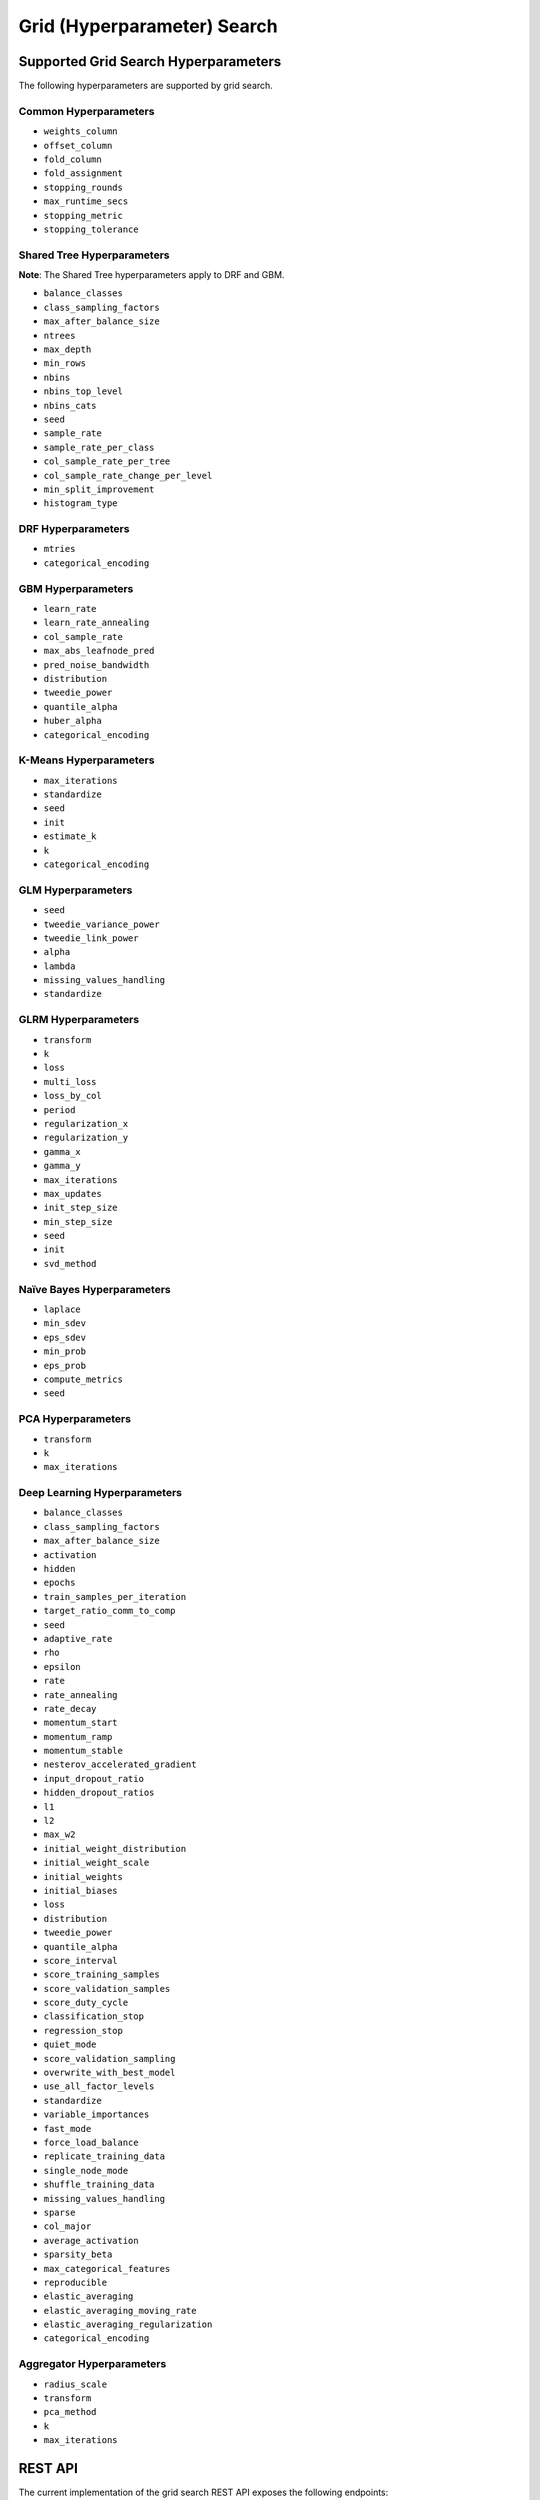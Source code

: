 Grid (Hyperparameter) Search
============================

Supported Grid Search Hyperparameters
-------------------------------------

The following hyperparameters are supported by grid search.

Common Hyperparameters
~~~~~~~~~~~~~~~~~~~~~~

-  ``weights_column``
-  ``offset_column``
-  ``fold_column``
-  ``fold_assignment``
-  ``stopping_rounds``
-  ``max_runtime_secs``
-  ``stopping_metric``
-  ``stopping_tolerance``

Shared Tree Hyperparameters
~~~~~~~~~~~~~~~~~~~~~~~~~~~

**Note**: The Shared Tree hyperparameters apply to DRF and GBM.

-  ``balance_classes``
-  ``class_sampling_factors``
-  ``max_after_balance_size``
-  ``ntrees``
-  ``max_depth``
-  ``min_rows``
-  ``nbins``
-  ``nbins_top_level``
-  ``nbins_cats``
-  ``seed``
-  ``sample_rate``
-  ``sample_rate_per_class``
-  ``col_sample_rate_per_tree``
-  ``col_sample_rate_change_per_level``
-  ``min_split_improvement``
-  ``histogram_type``

DRF Hyperparameters
~~~~~~~~~~~~~~~~~~~

-  ``mtries``
-  ``categorical_encoding``

GBM Hyperparameters
~~~~~~~~~~~~~~~~~~~

-  ``learn_rate``
-  ``learn_rate_annealing``
-  ``col_sample_rate``
-  ``max_abs_leafnode_pred``
-  ``pred_noise_bandwidth``
-  ``distribution``
-  ``tweedie_power``
-  ``quantile_alpha``
-  ``huber_alpha``
-  ``categorical_encoding``

K-Means Hyperparameters
~~~~~~~~~~~~~~~~~~~~~~~

-  ``max_iterations``
-  ``standardize``
-  ``seed``
-  ``init``
-  ``estimate_k``
-  ``k``
-  ``categorical_encoding``

GLM Hyperparameters
~~~~~~~~~~~~~~~~~~~

-  ``seed``
-  ``tweedie_variance_power``
-  ``tweedie_link_power``
-  ``alpha``
-  ``lambda``
-  ``missing_values_handling``
-  ``standardize``

GLRM Hyperparameters
~~~~~~~~~~~~~~~~~~~~

-  ``transform``
-  ``k``
-  ``loss``
-  ``multi_loss``
-  ``loss_by_col``
-  ``period``
-  ``regularization_x``
-  ``regularization_y``
-  ``gamma_x``
-  ``gamma_y``
-  ``max_iterations``
-  ``max_updates``
-  ``init_step_size``
-  ``min_step_size``
-  ``seed``
-  ``init``
-  ``svd_method``

Naïve Bayes Hyperparameters
~~~~~~~~~~~~~~~~~~~~~~~~~~~

-  ``laplace``
-  ``min_sdev``
-  ``eps_sdev``
-  ``min_prob``
-  ``eps_prob``
-  ``compute_metrics``
-  ``seed``

PCA Hyperparameters
~~~~~~~~~~~~~~~~~~~

-  ``transform``
-  ``k``
-  ``max_iterations``

Deep Learning Hyperparameters
~~~~~~~~~~~~~~~~~~~~~~~~~~~~~

-  ``balance_classes``
-  ``class_sampling_factors``
-  ``max_after_balance_size``
-  ``activation``
-  ``hidden``
-  ``epochs``
-  ``train_samples_per_iteration``
-  ``target_ratio_comm_to_comp``
-  ``seed``
-  ``adaptive_rate``
-  ``rho``
-  ``epsilon``
-  ``rate``
-  ``rate_annealing``
-  ``rate_decay``
-  ``momentum_start``
-  ``momentum_ramp``
-  ``momentum_stable``
-  ``nesterov_accelerated_gradient``
-  ``input_dropout_ratio``
-  ``hidden_dropout_ratios``
-  ``l1``
-  ``l2``
-  ``max_w2``
-  ``initial_weight_distribution``
-  ``initial_weight_scale``
-  ``initial_weights``
-  ``initial_biases``
-  ``loss``
-  ``distribution``
-  ``tweedie_power``
-  ``quantile_alpha``
-  ``score_interval``
-  ``score_training_samples``
-  ``score_validation_samples``
-  ``score_duty_cycle``
-  ``classification_stop``
-  ``regression_stop``
-  ``quiet_mode``
-  ``score_validation_sampling``
-  ``overwrite_with_best_model``
-  ``use_all_factor_levels``
-  ``standardize``
-  ``variable_importances``
-  ``fast_mode``
-  ``force_load_balance``
-  ``replicate_training_data``
-  ``single_node_mode``
-  ``shuffle_training_data``
-  ``missing_values_handling``
-  ``sparse``
-  ``col_major``
-  ``average_activation``
-  ``sparsity_beta``
-  ``max_categorical_features``
-  ``reproducible``
-  ``elastic_averaging``
-  ``elastic_averaging_moving_rate``
-  ``elastic_averaging_regularization``
-  ``categorical_encoding``

Aggregator Hyperparameters
~~~~~~~~~~~~~~~~~~~~~~~~~~

-  ``radius_scale``
-  ``transform``
-  ``pca_method``
-  ``k``
-  ``max_iterations``

REST API
--------

The current implementation of the grid search REST API exposes the
following endpoints:

-  ``GET /<version>/Grids``: List available grids, with optional
   parameters to sort the list by model metric such as MSE
-  ``GET /<version>/Grids/<grid_id>``: Return specified grid
-  ``POST /<version>/Grids/<algo_name>``: Start a new grid search

   -  ``<algo_name>``: Supported algorithm values are
      ``{glm, gbm, drf, kmeans, deeplearning}``

Endpoints accept model-specific parameters (e.g.,
`GBMParametersV3 <https://github.com/h2oai/h2o-3/blob/master/h2o-algos/src/main/java/hex/schemas/GBMV3.java>`__
and an additional parameter called ``hyper_parameters`` which contains a
dictionary of the hyper parameters which will be searched. In this
dictionary an array of values is specified for each searched
hyperparameter.

.. code:: json

    {
      "ntrees":[1,5],
      "learn_rate":[0.1,0.01]
    }

An optional ``search_criteria`` dictionary specifies options for
controlling more advanced search strategies. Currently, full
``Cartesian`` is the default. ``RandomDiscrete`` allows a random search
over the hyperparameter space, with three ways of specifying when to
stop the search: max number of models, max time, and metric-based early
stopping (e.g., stop if MSE hasn't improved by 0.0001 over the 5 best
models). An example is:

.. code:: json

    {
      "strategy": "RandomDiscrete",
      "max_runtime_secs": 600,
      "max_models": 100,
      "stopping_metric": "AUTO",
      "stopping_tolerance": 0.00001,
      "stopping_rounds": 5,
      "seed": 123456
    }

With grid search, each model is built sequentially, allowing users to
view each model as it is built.

Example
~~~~~~~

Invoke a new GBM model grid search by POSTing the following request to
``/99/Grid/gbm``:

.. code:: json

    parms:{hyper_parameters={"ntrees":[1,5],"learn_rate":[0.1,0.01]}, training_frame="filefd41fe7ac0b_csv_1.hex_2", grid_id="gbm_grid_search", response_column="Species"", ignored_columns=[""]}

Grid Search in R
----------------

Grid search in R provides the following capabilities:

-  ``H2OGrid class``: Represents the results of the grid search
-  ``h2o.getGrid(<grid_id>, sort_by, decreasing)``: Display the
   specified grid
-  ``h2o.grid``: Start a new grid search parameterized by

   -  model builder name (e.g., ``gbm``)
   -  model parameters (e.g., ``ntrees=100``)
   -  ``hyper_parameters`` attribute for passing a list of hyper
      parameters (e.g.,
      ``list(ntrees=c(1,100), learn_rate=c(0.1,0.001))``)
   -  ``search_criteria`` optional attribute for specifying more a
      advanced search strategy

Example
~~~~~~~

.. code:: r

    ntrees_opts = c(1, 5)
    learn_rate_opts = c(0.1, 0.01)
    hyper_parameters = list(ntrees = ntrees_opts, learn_rate = learn_rate_opts)
    grid <- h2o.grid("gbm", grid_id="gbm_grid_test", x=1:4, y=5, training_frame=iris.hex, hyper_params = hyper_parameters)
    grid_models <- lapply(grid@model_ids, function(mid) {
        model = h2o.getModel(mid)
      })

Random Hyper-Parameter Grid Search Example
~~~~~~~~~~~~~~~~~~~~~~~~~~~~~~~~~~~~~~~~~~

.. code:: r

    # The following two commands remove any previously installed H2O packages for R.
    if ("package:h2o" %in% search()) { detach("package:h2o", unload=TRUE) }
    if ("h2o" %in% rownames(installed.packages())) { remove.packages("h2o") }

    # Next, we download packages that H2O depends on.
    pkgs <- c("methods","statmod","stats","graphics","RCurl","jsonlite","tools","utils")
    for (pkg in pkgs) {
      if (! (pkg %in% rownames(installed.packages()))) { install.packages(pkg) }
    }

    # Now we download, install and initialize the H2O package for R.
    install.packages("h2o", type="source", repos=(c("http://h2o-release.s3.amazonaws.com/h2o/rel-tukey/7/R")))


    library(h2o)
    h2o.init()
    train <- h2o.importFile("http://s3.amazonaws.com/h2o-public-test-data/smalldata/flow_examples/arrhythmia.csv.gz")
    dim(train)
    response <- 1
    predictors <- c(2:ncol(train))

    splits<-h2o.splitFrame(train, 0.9, destination_frames = c("trainSplit","validSplit"), seed = 123456)
    trainSplit <- splits[[1]]
    validSplit <- splits[[2]]


    ## Hyper-Parameter Search

    ## Construct a large Cartesian hyper-parameter space
    ntrees_opts <- c(10000) ## early stopping will stop earlier
    max_depth_opts <- seq(1,20)
    min_rows_opts <- c(1,5,10,20,50,100)
    learn_rate_opts <- seq(0.001,0.01,0.001)
    sample_rate_opts <- seq(0.3,1,0.05)
    col_sample_rate_opts <- seq(0.3,1,0.05)
    col_sample_rate_per_tree_opts = seq(0.3,1,0.05)
    #nbins_cats_opts = seq(100,10000,100) ## no categorical features in this dataset

    hyper_params = list( ntrees = ntrees_opts,
                         max_depth = max_depth_opts,
                         min_rows = min_rows_opts,
                         learn_rate = learn_rate_opts,
                         sample_rate = sample_rate_opts,
                         col_sample_rate = col_sample_rate_opts,
                         col_sample_rate_per_tree = col_sample_rate_per_tree_opts
                         #,nbins_cats = nbins_cats_opts
    )


    ## Search a random subset of these hyper-parmameters (max runtime and max models are enforced, and the search will stop after we don't improve much over the best 5 random models)
    search_criteria = list(strategy = "RandomDiscrete", max_runtime_secs = 600, max_models = 100, stopping_metric = "AUTO", stopping_tolerance = 0.00001, stopping_rounds = 5, seed = 123456)

    gbm.grid <- h2o.grid("gbm",
                         grid_id = "mygrid",
                         x = predictors,
                         y = response,

                         # faster to use a 80/20 split
                         training_frame = trainSplit,
                         validation_frame = validSplit,
                         nfolds = 0,

                         # alternatively, use N-fold cross-validation
                         #training_frame = train,
                         #nfolds = 5,

                         distribution="gaussian", ## best for MSE loss, but can try other distributions ("laplace", "quantile")

                         ## stop as soon as mse doesn't improve by more than 0.1% on the validation set,
                         ## for 2 consecutive scoring events
                         stopping_rounds = 2,
                         stopping_tolerance = 1e-3,
                         stopping_metric = "MSE",

                         score_tree_interval = 100, ## how often to score (affects early stopping)
                         seed = 123456, ## seed to control the sampling of the Cartesian hyper-parameter space
                         hyper_params = hyper_params,
                         search_criteria = search_criteria)

    gbm.sorted.grid <- h2o.getGrid(grid_id = "mygrid", sort_by = "mse")
    print(gbm.sorted.grid)

    best_model <- h2o.getModel(gbm.sorted.grid@model_ids[[1]])
    summary(best_model)

    scoring_history <- as.data.frame(best_model@model$scoring_history)
    plot(scoring_history$number_of_trees, scoring_history$training_MSE, type="p") #training mse
    points(scoring_history$number_of_trees, scoring_history$validation_MSE, type="l") #validation mse

    ## get the actual number of trees
    ntrees <- best_model@model$model_summary$number_of_trees
    print(ntrees)

For more information, refer to the `R grid search
code <https://github.com/h2oai/h2o-3/blob/master/h2o-r/h2o-package/R/grid.R>`__
and
`runit\_GBMGrid\_airlines.R <https://github.com/h2oai/h2o-3/blob/master/h2o-r/tests/testdir_algos/gbm/runit_GBMGrid_airlines.R>`__.

Grid Search in Python
---------------------

-  Class is ``H2OGridSearch``
-  ``<grid_name>.show()``: Display a list of models (including model
   IDs, hyperparameters, and MSE) explored by grid search (where
   ``<grid_name>`` is an instance of an ``H2OGridSearch`` class)
-  ``grid_search = H2OGridSearch(<model_type), hyper_params=hyper_parameters)``:
   Start a new grid search parameterized by:

   -  ``model_type`` is the type of H2O estimator model with its
      unchanged parameters
   -  ``hyper_params`` in Python is a dictionary of string parameters
      (keys) and a list of values to be explored by grid search (values)
      (e.g., ``{'ntrees':[1,100], 'learn_rate':[0.1, 0.001]}``
   -  ``search_criteria`` optional dictionary for specifying more a
      advanced search strategy

Example
~~~~~~~

.. code:: python

      hyper_parameters = {'ntrees':[10,50], 'max_depth':[20,10]}
      grid_search = H2OGridSearch(H2ORandomForestEstimator, hyper_params=hyper_parameters)
      grid_search.train(x=["x1", "x2"], y="y", training_frame=train)
      grid_search.show()

For more information, refer to the `Python grid search
code <https://github.com/h2oai/h2o-3/blob/master/h2o-py/h2o/grid/grid_search.py>`__
and
`pyunit\_benign\_glm\_grid.py <https://github.com/h2oai/h2o-3/blob/master/h2o-py/tests/testdir_algos/glm/pyunit_benign_glm_grid.py>`__.

Grid Search Java API
--------------------

Each parameter exposed by the schema can specify if it is supported by
grid search by specifying the attribute ``gridable=true`` in the schema
@API annotation. In any case, the Java API does not restrict the
parameters supported by grid search.

There are two core entities: ``Grid`` and ``GridSearch``. ``GridSeach``
is a job-building ``Grid`` object and is defined by the user's model
factory and the `hyperspace walk
strategy <https://en.wikipedia.org/wiki/Hyperparameter_optimization>`__.
The model factory must be defined for each supported model type (DRF,
GBM, DL, and K-means). The hyperspace walk strategy specifies how the
user-defined space of hyper parameters is traversed. The space
definition is not limited. For each point in hyperspace, model
parameters of the specified type are produced.

The implementation supports a simple Cartesian grid search as well as
random search with several different stopping criteria. Grid build
triggers a new model builder job for each hyperspace point returned by
the walk strategy. If the model builder job fails, the resulting model
is ignored; however, it can still be tracked in the job list, and errors
are returned in the grid build result.

Model builder jobs are run serially in sequential order. More advanced
job scheduling schemes are under development. Note that in cases of true
big data sequential scheduling will yield the highest performance. It is
only with a large cluster and small data that concurrent scheduling will
improve performance.

The grid object contains the results of the grid search: a list of model
keys produced by the grid search as well as any errors, and a table of
metrics for each succesful model. The grid object publishes a simple API
to get the models.

Launch the grid search by specifying:

-  the common model hyperparameters (parameter values which will be
   common across all models in the search)
-  the search hyperparameters (a map ``<parameterName, listOfValues>``
   that defines the parameter spaces to traverse)
-  optionally, search criteria (an instance of
   ``HyperSpaceSearchCriteria``)

The Java API can grid search any parameters defined in the model
parameter's class (e.g., ``GBMParameters``). Paramters that are
appropriate for gridding are marked by the @API parameter, but this is
not enforced by the framework.

Additional methods are available in the model builder to support
creation of model parameters and configuration. This eliminates the
requirement of the previous implementation where each gridable value was
represented as a ``double``. This also allows users to specify different
building strategies for model parameters. For example, the REST layer
uses a builder that validates parameters against the model parameter's
schema, where the Java API uses a simple reflective builder. Additional
reflections support is provided by PojoUtils (methods ``setField``,
``getFieldValue``).

Example
~~~~~~~

.. code:: java

    HashMap<String, Object[]> hyperParms = new HashMap<>();
    hyperParms.put("_ntrees", new Integer[]{1, 2});
    hyperParms.put("_distribution", new DistributionFamily[]{DistributionFamily.multinomial});
    hyperParms.put("_max_depth", new Integer[]{1, 2, 5});
    hyperParms.put("_learn_rate", new Float[]{0.01f, 0.1f, 0.3f});

    // Setup common model parameters
    GBMModel.GBMParameters params = new GBMModel.GBMParameters();
    params._train = fr._key;
    params._response_column = "cylinders";
    // Trigger new grid search job, block for results and get the resulting grid object
    GridSearch gs =
     GridSearch.startGridSearch(params, hyperParms, GBM_MODEL_FACTORY, new HyperSpaceSearchCriteria.CartesianSearchCriteria());
    Grid grid = (Grid) gs.get();

Exposing grid search end-point for a new algorithm
~~~~~~~~~~~~~~~~~~~~~~~~~~~~~~~~~~~~~~~~~~~~~~~~~~

In the following example, the PCA algorithm has been implemented, and we
would like to expose the algorithm via REST API. The following aspects
are assumed:

-  The PCA model builder is called ``PCA``
-  The PCA parameters are defined in a class called ``PCAParameters``
-  The PCA parameters schema is called ``PCAParametersV3``

To add support for PCA grid search:

1. Add the PCA model build factory into the ``hex.grid.ModelFactories``
   class:

  ::

	class ModelFactories {
	 /* ... */
	 public static ModelFactory<PCAModel.PCAParameters>
	   PCA_MODEL_FACTORY =
	   new ModelFactory<PCAModel.PCAParametners>() {
	     @Override
	     public String getModelName() {
	       return "PCA";
	     }
	     @Override
	     public ModelBuilder buildModel(PCAModel.PCAParameters params) {
	       return new PCA(params);
	     }
	  };
	}

2. Add the PCA REST end-point schema:

  ::

	public class PCAGridSearchV99 extends GridSearchSchema<PCAGridSearchHandler.PCAGrid,
	 PCAGridSearchV99,
	 PCAModel.PCAParameters,
	 PCAV3.PCAParametersV3> {
	}

3. Add the PCA REST end-point handler:

   ::

    public class PCAGridSearchHandler
     extends GridSearchHandler<PCAGridSearchHandler.PCAGrid,
     PCAGridSearchV99,
     PCAModel.PCAParameters,
     PCAV3.PCAParametersV3> {

       public PCAGridSearchV99 train(int version, PCAGridSearchV99 gridSearchSchema) {
         return super.do_train(version, gridSearchSchema);
       }

       @Override
       protected ModelFactory<PCAModel.PCAParameters> getModelFactory() {
         return ModelFactories.PCA_MODEL_FACTORY;
       }

       @Deprecated
       public static class PCAGrid extends Grid<PCAModel.PCAParameters> {

         public PCAGrid() {
           super(null, null, null, null);
         }
       }
    }

4. Register the REST end-point in the register factory
   ``hex.api.Register``:

  ::

    public class Register extends AbstractRegister {
      @Override
      public void register() {
        // ...
        H2O.registerPOST("/99/Grid/pca", PCAGridSearchHandler.class, "train", "Run grid search for PCA model.");
        // ...
      }
    }

Grid Testing
------------

The current test infrastructure includes:

**R Tests**

-  GBM grids using wine, airlines, and iris datasets verify the
   consistency of results
-  DL grid using the ``hidden`` parameter verifying the passing of
   structured parameters as a list of values
-  Minor R testing support verifying equality of the model's parameters
   against a given list of hyper parameters.

**JUnit Test**

-  Basic tests verifying consistency of the results for DRF, GBM, and
   KMeans
-  JUnit test assertions for grid results

There are tests for the ``RandomDiscrete`` search criteria in
`runit\_GBMGrid\_airlines.R <https://github.com/h2oai/h2o-3/blob/master/h2o-r/tests/testdir_algos/gbm/runit_GBMGrid_airlines.R>`_
and
`pyunit\_benign\_glm\_grid.py <https://github.com/h2oai/h2o-3/blob/master/h2o-py/tests/testdir_algos/glm/pyunit_benign_glm_grid.py>`_.

Caveats/In Progress
-------------------

-  Currently, the schema system requires specific classes instead of
   parameterized classes. For example, the schema definition
   ``Grid<GBMParameters>`` is not supported unless your define the class
   ``GBMGrid extends Grid<GBMParameters>``.
-  Grid Job scheduler is sequential only; schedulers for concurrent
   builds are under development. Note that in cases of true big data
   sequential scheduling will yield the highest performance. It is only
   with a large cluster and small data that concurrent scheduling will
   improve performance.
-  The model builder job and grid jobs are not associated.
-  There is no way to list the hyper space parameters that caused a
   model builder job failure.
- The ``get_grid`` (Python) or ``getGrid`` (R) function can be called to retrieve a grid search instance. If neither cross-validation nor a validation frame is used in the grid search, then the training metrics will display in the "get grid" output. If a validation frame is passed to the grid, and ``nfolds = 0``, then the validation metrics will display. However, if ``nfolds`` > 1, then cross-validation metrics will display even if a validation frame is provided.

Additional Documentation
------------------------

-  `H2O Core Java Developer Documentation <../h2o-core/javadoc/index.html>`_: The definitive Java API guide
   for the core components of H2O.

-  `H2O Algos Java Developer Documentation <../h2o-algos/javadoc/index.html>`_: The definitive Java API guide
   for the algorithms used by H2O.

-  `Hyperparameter Optimization in H2O <https://github.com/h2oai/h2o-3/blob/master/h2o-docs/src/product/tutorials/random%20hyperparmeter%20search%20and%20roadmap.md>`_: A guide to Grid Search and Random Search in H2O.
